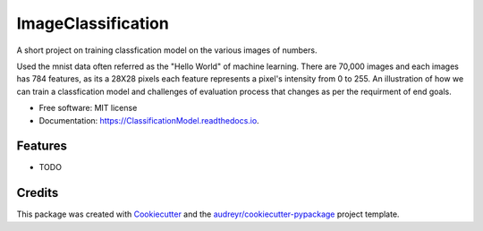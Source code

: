 ===================
ImageClassification
===================

A short project on training classfication model on the various images of numbers.

Used the mnist data often referred as the "Hello World" of machine learning.  
There are 70,000 images and each images has 784 features, as its a 28X28 pixels each feature represents a pixel's intensity from 0 to 255. 
An illustration of how we can train a classfication model and challenges of evaluation process that changes as per the requirment of end goals. 
 
* Free software: MIT license
* Documentation: https://ClassificationModel.readthedocs.io.


Features
--------

* TODO

Credits
-------

This package was created with Cookiecutter_ and the `audreyr/cookiecutter-pypackage`_ project template.

.. _Cookiecutter: https://github.com/audreyr/cookiecutter
.. _`audreyr/cookiecutter-pypackage`: https://github.com/audreyr/cookiecutter-pypackage
